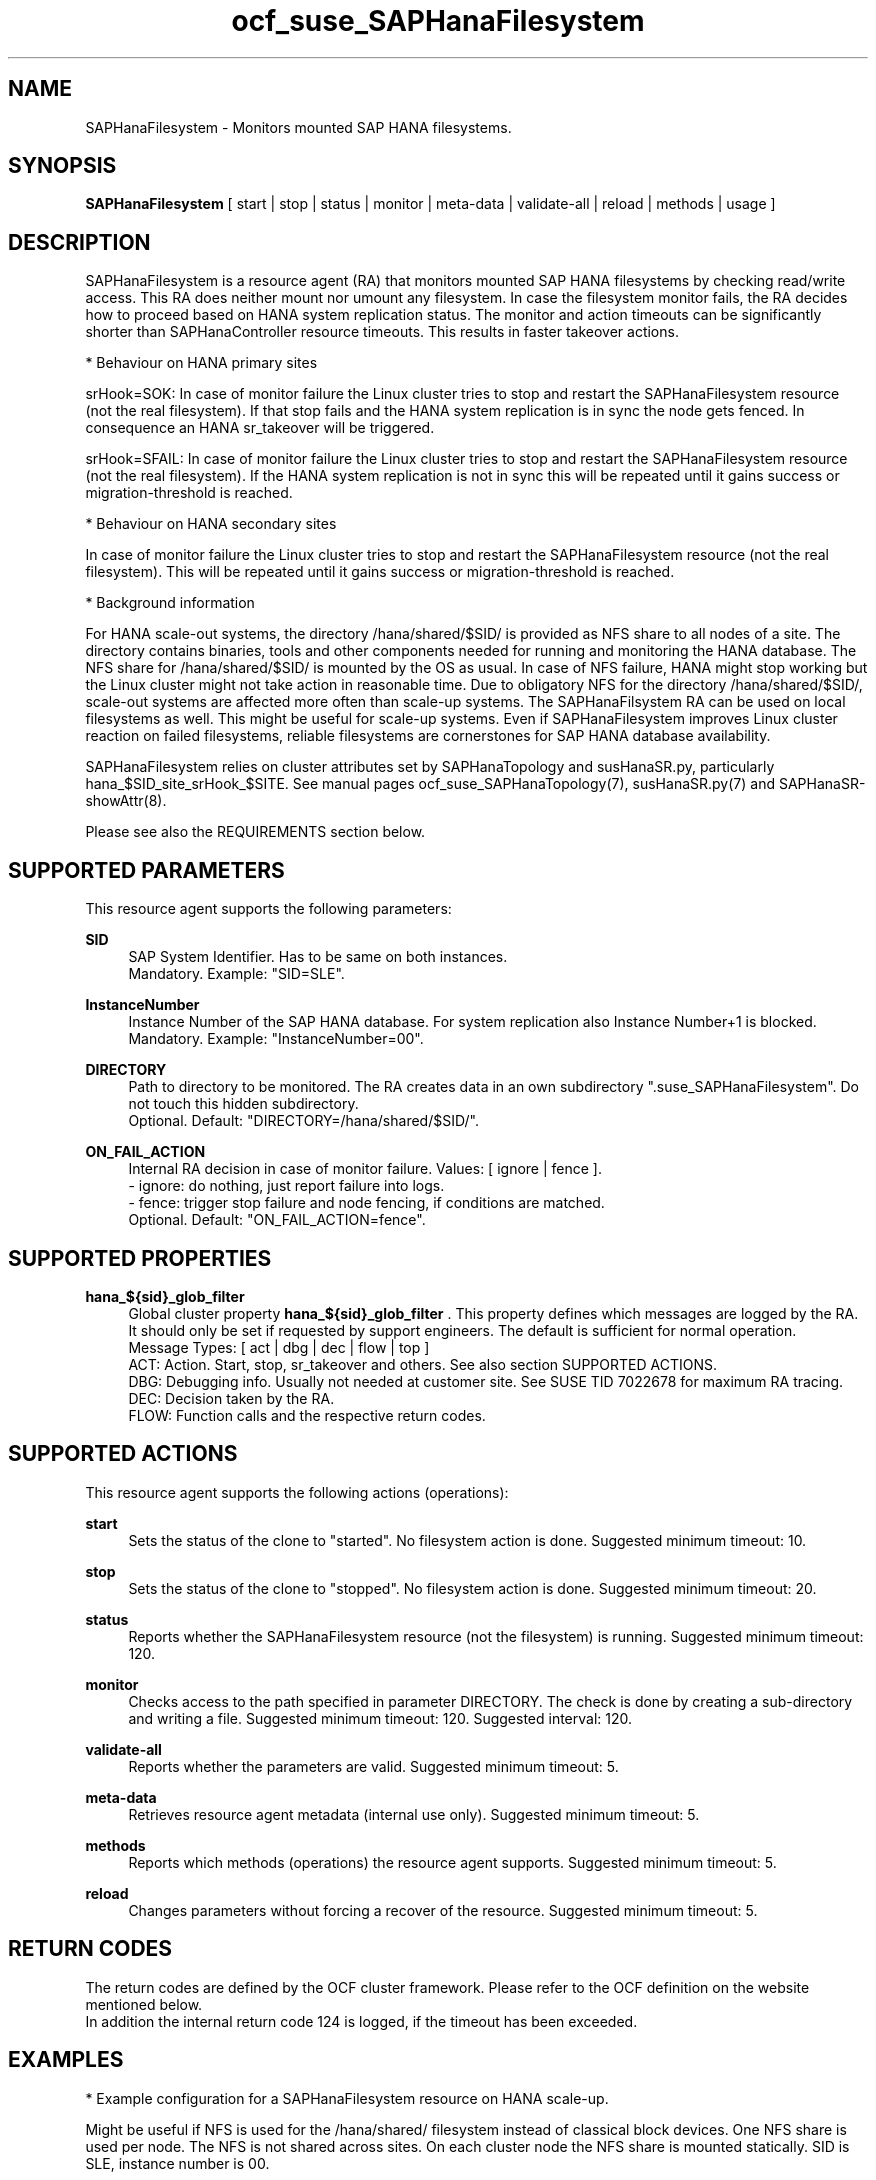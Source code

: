 .\" Version: 1.001 
.\"
.TH ocf_suse_SAPHanaFilesystem 7 "13 Dec 2023" "" "OCF resource agents"
.\"
.SH NAME
SAPHanaFilesystem \- Monitors mounted SAP HANA filesystems.
.PP
.\"
.SH SYNOPSIS
\fBSAPHanaFilesystem\fP [ start | stop | status | monitor | meta\-data | validate\-all | reload | methods | usage ]
.PP
.\"
.SH DESCRIPTION
SAPHanaFilesystem is a resource agent (RA) that monitors mounted SAP HANA filesystems
by checking read/write access. This RA does neither mount nor umount any filesystem.
.\" TODO stop failure conditional?
In case the filesystem monitor fails, the RA decides how to proceed based on HANA
system replication status.
The monitor and action timeouts can be significantly shorter than SAPHanaController
resource timeouts. This results in faster takeover actions.
.PP
* Behaviour on HANA primary sites
.PP
srHook=SOK: In case of monitor failure the Linux cluster tries to stop and restart
the SAPHanaFilesystem resource (not the real filesystem). If that stop fails and
the HANA system replication is in sync the node gets fenced. In consequence an
HANA sr_takeover will be triggered.
.PP
srHook=SFAIL: In case of monitor failure the Linux cluster tries to stop and restart
the SAPHanaFilesystem resource (not the real filesystem). If the HANA system
replication is not in sync this will be repeated until it gains success or
migration-threshold is reached.
.PP
* Behaviour on HANA secondary sites
.PP
In case of monitor failure the Linux cluster tries to stop and restart the
SAPHanaFilesystem resource (not the real filesystem). This will be repeated until
it gains success or migration-threshold is reached.
.\" TODO migration-threshold?
.PP
* Background information
.PP
For HANA scale-out systems, the directory /hana/shared/$SID/ is provided as NFS
share to all nodes of a site. The directory contains binaries, tools and other
components needed for running and monitoring the HANA database. 
The NFS share for /hana/shared/$SID/ is mounted by the OS as usual.
In case of NFS failure, HANA might stop working but the Linux cluster might not
take action in reasonable time.
Due to obligatory NFS for the directory /hana/shared/$SID/, scale-out systems
are affected more often than scale-up systems.
The SAPHanaFilsystem RA can be used on local filesystems as well. This might be
useful for scale-up systems.
Even if SAPHanaFilesystem improves Linux cluster reaction on failed filesystems,
reliable filesystems are cornerstones for SAP HANA database availability.  
.PP
SAPHanaFilesystem relies on cluster attributes set by SAPHanaTopology and
susHanaSR.py, particularly hana_$SID_site_srHook_$SITE. See manual pages
ocf_suse_SAPHanaTopology(7), susHanaSR.py(7) and SAPHanaSR-showAttr(8).
.PP
Please see also the REQUIREMENTS section below.
.PP
.\"
.SH SUPPORTED PARAMETERS
This resource agent supports the following parameters:
.PP
\fBSID\fR
.RS 4
SAP System Identifier. Has to be same on both instances.
.br
Mandatory. Example: "SID=SLE".
.RE
.PP
\fBInstanceNumber\fR
.RS 4
Instance Number of the SAP HANA database.
For system replication also Instance Number+1 is blocked.
.br
Mandatory. Example: "InstanceNumber=00".
.RE
.PP
\fBDIRECTORY\fR
.RS 4
Path to directory to be monitored.
The RA creates data in an own subdirectory ".suse_SAPHanaFilesystem". Do not touch this hidden
subdirectory.
.\" TODO NFS see TID
.br
Optional. Default: "DIRECTORY=/hana/shared/$SID/".
.RE
.PP
\fBON_FAIL_ACTION\fR
.RS 4
Internal RA decision in case of monitor failure. Values: [ ignore | fence ].
.br
- ignore: do nothing, just report failure into logs.
.br
- fence: trigger stop failure and node fencing, if conditions are matched.
.br
Optional. Default: "ON_FAIL_ACTION=fence".
.RE
.PP
.\"
.SH SUPPORTED PROPERTIES
\fBhana_${sid}_glob_filter\fR
.RS 4
Global cluster property \fBhana_${sid}_glob_filter\fR . This property defines which messages are logged by the RA. It should only be set if requested by support engineers. The default is sufficient for normal operation.
.br
Message Types: [ act | dbg | dec | flow | top ]
.\" TODO dbg2?
.\" TODO message levels: (dbg)|info|warn|err|error
.br
ACT: Action. Start, stop, sr_takeover and others. See also section SUPPORTED ACTIONS.
.br
DBG: Debugging info. Usually not needed at customer site. See SUSE TID 7022678 for maximum RA tracing.
.br
DEC: Decision taken by the RA.
.br
FLOW: Function calls and the respective return codes.
.RE
.PP
.\"
.SH SUPPORTED ACTIONS
.br
This resource agent supports the following actions (operations):
.\" TODO aligne with timeouts in saphana-filesystem-lib
.PP
\fBstart\fR
.RS 4
Sets the status of the clone to "started". No filesystem action is done.
Suggested minimum timeout: 10\&.
.RE
.PP
\fBstop\fR
.RS 4
Sets the status of the clone to "stopped". No filesystem action is done.
Suggested minimum timeout: 20\&.
.RE
.PP
\fBstatus\fR
.RS 4
Reports whether the SAPHanaFilesystem resource (not the filesystem) is running.
Suggested minimum timeout: 120\&.
.RE
.PP
\fBmonitor\fR
.RS 4
Checks access to the path specified in parameter DIRECTORY.
The check is done by creating a sub-directory and writing a file.
.\" TODO default timeout
Suggested minimum timeout: 120\&.
Suggested interval: 120\&.
.RE
.PP
\fBvalidate\-all\fR
.RS 4
Reports whether the parameters are valid.
Suggested minimum timeout: 5\&.
.RE
.PP
\fBmeta\-data\fR
.RS 4
Retrieves resource agent metadata (internal use only).
Suggested minimum timeout: 5\&.
.RE
.PP
\fBmethods\fR
.RS 4
Reports which methods (operations) the resource agent supports.
Suggested minimum timeout: 5\&.
.RE
.PP
\fBreload\fR
.RS 4
Changes parameters without forcing a recover of the resource. Suggested minimum timeout: 5.
.RE
.PP
.\"
.SH RETURN CODES
The return codes are defined by the OCF cluster framework.
Please refer to the OCF definition on the website mentioned below.
.br
In addition the internal return code 124 is logged, if the timeout has been exceeded.
.PP
.\"
.SH EXAMPLES
* Example configuration for a SAPHanaFilesystem resource on HANA scale-up.
.PP
Might be useful if NFS is used for the /hana/shared/ filesystem instead of classical
block devices. One NFS share is used per node. The NFS is not shared across sites.
On each cluster node the NFS share is mounted statically. SID is SLE, instance number
is 00.
.PP
.RS 4
primitive rsc_SAPHanaFil_SLE_HDB00 ocf:suse:SAPHanaFilesystem \\
.br
op start interval="0" timeout="10" \\
.br
op stop interval="0" timeout="20" \\
.br
op monitor interval="120" timeout="120" \\
.br
params SID="SLE" InstanceNumber="00"
.PP
clone cln_SAPHanaFil_SLE_HDB00 rsc_SAPHanaFil_SLE_HDB00 \\
.br
meta clone-node-max="1" interleave="true"
.RE
.PP
* Example configuration for a SAPHanaFilesystem resource on HANA scale-up that does nothing.
.PP
Might be useful for logging issues with accessing the /hana/shared/ filesystem.
The RA does nothing except logging monitor failures. SID is SLE, instance number
is 00.
See also example on showing monitor failures in system logs.
.PP
.RS 4
primitive rsc_SAPHanaFil_SLE_HDB00 ocf:suse:SAPHanaFilesystem \\
.br
op start interval="0" timeout="10" \\
.br
op stop interval="0" timeout="20" \\
.br
op monitor interval="120" timeout="120" \\
.br
params SID="SLE" InstanceNumber="00" ON_FAIL_ACTION="ignore"
.PP
clone cln_SAPHanaFil_SLE_HDB00 rsc_SAPHanaFil_SLE_HDB00 \\
.br
meta clone-node-max="1" interleave="true"
.RE
.PP
* Example configuration for a SAPHanaFilesystem resource for HANA scale-out.
.PP
The HANA consists of two sites with several nodes each. An additional cluster node
is used as majority maker for split brain situations. One /hana/shared/ filesystem
is used per site. This filesystem is provided by an NFS server and shared among
all cluster nodes of that site. The NFS is not shared across sites. On each cluster
node the NFS share is mounted statically. SID is SLE, instance number is 00.
.PP
.RS 4
primitive rsc_SAPHanaFil_SLE_HDB00 ocf:suse:SAPHanaFilesystem \\
.br
op start interval="0" timeout="10" \\
.br
op stop interval="0" timeout="20" on-fail="fence" \\
.br
op monitor interval="120" timeout="180" \\
.br
params SID="SLE" InstanceNumber="00"
.PP
clone cln_SAPHanaFil_SLE_HDB00 rsc_SAPHanaFil_SLE_HDB00 \\
.br
meta clone-node-max="1" interleave="true"
.PP
location SAPHanaFil_not_on_majority_maker cln_SAPHanaFil_SLE_HDB00 -inf: vm-majority
.RE
.PP
* Example on showing the current SAPHanaFilesystem rescource configuration on scale-out.
.PP
The primitive is "rsc_SAPHanaFil_SLE_HDB00" and clone is "cln_SAPHanaFil_SLE_HDB00".
The constraints´ names are starting with "SAPHanaFil".
.RE
.PP
.RS 4
# crm configure show | grep SAPHanaFil_
.br
# crm configure show rsc_SAPHanaFil_SLE_HDB00
.br
# crm configure show cln_SAPHanaFil_SLE_HDB00
.br
# crm configure show SAPHanaFil_not_on_majority_maker
.RE
.PP
* Search for log entries of the resource agent. Show errors only.
.PP
.RS 4
# grep "SAPHanaFilesystem.*RA.*rc=[1-7,9]" /var/log/messages
.RE
.PP
* Search for log entries of the resource agent.  Show date, time, return code, runtime.
.PP
.RS 4
# grep "SAPHanaFilesystem.*end.action.monitor_clone.*rc=" /var/log/messages | awk '{print $1,$11,$13}' | colrm 20 32 | tr -d "=()rsc" | tr "T" " "
.RE
.PP
* Search for log entries of the resource agent. Show poison pill only.
.PP
.RS 4
# grep "SAPHanaFilesystem.*RA.*poison.pill.detected" /var/log/messages
.RE
.PP
* Search for node fence actions caused by resource stop failure.
.PP
.RS 4
# grep "Stop.of.failed.*is.fenced" /var/log/messages
.RE
.PP
* Show failcount for resource agent.
.PP
SID is SLE, instance number is 00.
See also cluster properties migration-threshold and failure-timeout.
.PP
.RS 4
# cibadmin -Ql | grep rsc_SAPHanaFil_SLE_HDB00.*fail-count
.RE
.PP
* Example for static NFS mount.
.PP
This is an example line in /etc/fstab. NFS server is nfs1, SID is SLE. The NFS share will
be mounted at OS boot time. The shown export path and mount options need to be adjusted
for the NFS server in use. See manual pages nfs(5) and fstab(5) for details.
.PP
.RS 4
nfs1:/export/SLE/shared/ /hana/shared/SLE/ auto defaults,rw,hard,proto=tcp,intr,noatime,vers=4,lock 0 0
.RE
.PP
* Example for temporarily blocking HANA access to local filesystems.
.PP
This could be done for testing the SAPHanaFilesystem RA integration.
Blocking the HANA filesystem is dangerous. This test should not be done on production
systems.
SID is SLE. See also manual page fsfreeze(8).
.br
Note: Understand the impact before trying.
.PP
.RS 2
1. Check HANA and Linux cluster for clean idle state.
.PP
2. On secondary, block /hana/shared/SLE/ filesystem.
.RS 2
# sync /hana/shared/SLE/
.br
# fsfreeze --freeze /hana/shared/SLE/
.RE
.PP
3. Check system log for SAPHanaFilsystem entries.
.PP
4. On secondary, unblock /hana/shared/SLE/ filesystem.
.RS 2
# fsfreeze --unfreeze /hana/shared/SLE/
.RE
.PP
5. Check HANA and Linux cluster for clean idle state.
.RE
.PP
* Example for temporarily blocking HANA access to NFS filesystems.
.PP
This could be done for testing the SAPHanaFilesystem RA integration.
Blocking the HANA filesystem is dangerous. This test should not be done on production
systems.
Used TCP port is 2049. See also SUSE TID 7000524.
.br
Note: Understand the impact before trying.
.PP
.RS 2
1. Check HANA and Linux cluster for clean idle state.
.PP
2. On secondary, block /hana/shared/SLE/ filesystem.
.RS 2
# sync /hana/shared/SLE/
.br
# iptables -I OUTPUT -p tcp -m multiport --ports 2049 -j ACCEPT
.br
Note: The ACCEPT needs to be replaced by appropriate action.
.RE
.PP
3. Check system log for SAPHanaFilsystem entries.
.PP
4. On secondary, unblock /hana/shared/SLE/ filesystem.
.RS 2
# iptables -D OUTPUT -p tcp -m multiport --ports 2049 -j DROP
.RE
.PP
5. Check HANA and Linux cluster for clean idle state.
.RE
.PP
.\"
.SH FILES
.TP
/usr/lib/ocf/resource.d/suse/SAPHanaController
the controller resource agent
.TP
/usr/lib/ocf/resource.d/suse/SAPHanaTopology
the topology resource agent
.TP
/usr/lib/ocf/resource.d/suse/SAPHanaFilesystem
the filesystem monitoring resource agent
.TP
/usr/lib/SAPHanaSR-angi/
the directory with function libraries
.TP
.\" TODO path and filename? E.g. "/hana/shared/$SID/check/"
$DIRECTORY/
the directory to be monitored, default DIRECTORY=/hana/shared/$SID/
.TP
$DIRECTORY/.suse_SAPHanaFilesystem/
the RA´s subdirectory, do not touch this 
.TP
$HA_RSCTMP/
the directory with resource status files, do not touch this
.TP
.\" TODO poison pill file should be unique, like full resource name
/dev/shm/poison_pill_$SID 
the resource poison pill file, do not touch this
.TP
/etc/fstab
the static information about the filesystems
.\"
.PP
.SH REQUIREMENTS
For the current version of the SAPHanaFilesystem resource agent that comes with
the software package SAPHanaSR-angi, the support is limited
to the scenarios and parameters described in the respective manual page
SAPHanaSR-angi(7) and its references.
.PP
1. A Linux cluster STONITH method for all nodes is needed,
.br
2. on-fail=fence is set for the stop action of SAPHanaFilesystem.
.br
3. User root needs read/write access to the monitored directory. 
.br
4. SAPHanaTopology is working.
.br
5. Each site has its own filesystems. The filesystems are not shared across sites. 
.br
6. SAP HANA host auto-failover is currently not supported.
.br
7. If an HANA worker node of a scale-out site got fenced but not the master
nameserver, the time needed for stopping the whole site depends on HANA timeouts.
.PP
.\"
.SH BUGS
In case of any problem, please use your favourite SAP support process to open
a request for the component BC-OP-LNX-SUSE.
Please report any other feedback and suggestions to feedback@suse.com.
.PP
.\"
.SH SEE ALSO
\fBocf_suse_SAPHanaController\fP(7) , \fBocf_suse_SAPHanaTopology\fP(7) ,
\fBsusHanaSR.py\fP(7) , \fBSAPHanaSR-showAttr\fP(8) ,
\fBSAPHanaSR-angi\fP(7) , \fBSAPHanaSR\fP(7) , \fBSAPHanaSR-ScaleOut\fP(7) ,
\fBfstab\fP(5) , \fBmount\fP(8) , \fBnfs\fP(5) ,
.br
https://documentation.suse.com/sbp/sap/ ,
.br
https://www.suse.com/support/kb/doc/?id=000019904 ,
.br
https://www.suse.com/support/kb/doc/?id=000016649
.PP
.\"
.SH AUTHORS
F.Herschel, L.Pinne.
.PP
.\"
.SH COPYRIGHT
.br
(c) 2023 SUSE LLC
.br
SAPHanaFilesystem comes with ABSOLUTELY NO WARRANTY.
.br
For details see the GNU General Public License at
http://www.gnu.org/licenses/gpl.html
.\"
